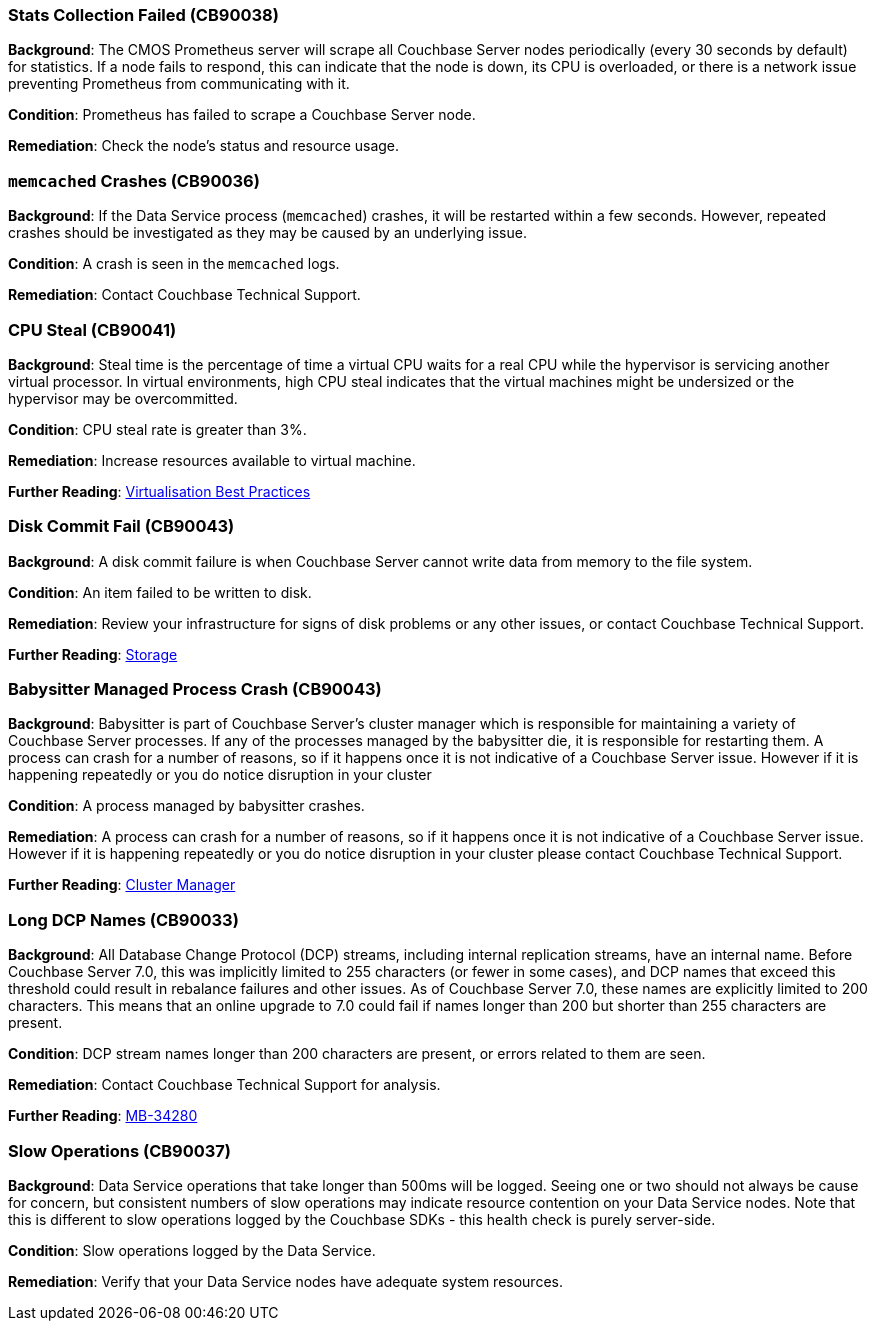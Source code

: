// tag::group-cluster[]

[#CB90038]
=== Stats Collection Failed (CB90038)

*Background*: The CMOS Prometheus server will scrape all Couchbase Server nodes periodically (every 30 seconds by default) for statistics.
If a node fails to respond, this can indicate that the node is down, its CPU is overloaded, or there is a network issue preventing Prometheus from communicating with it.

*Condition*: Prometheus has failed to scrape a Couchbase Server node.

*Remediation*: Check the node's status and resource usage.

// end::group-cluster[]

// tag::group-node[]

[#CB90036]
=== `memcached` Crashes (CB90036)

*Background*: If the Data Service process (`memcached`) crashes, it will be restarted within a few seconds.
However, repeated crashes should be investigated as they may be caused by an underlying issue.

*Condition*: A crash is seen in the `memcached` logs.

*Remediation*: Contact Couchbase Technical Support.

[#CB90041]
=== CPU Steal (CB90041)

*Background*: Steal time is the percentage of time a virtual CPU waits for a real CPU while the hypervisor is servicing another virtual processor.
In virtual environments, high CPU steal indicates that the virtual machines might be undersized or the hypervisor may be overcommitted.

*Condition*: CPU steal rate is greater than 3%.

*Remediation*: Increase resources available to virtual machine.

*Further Reading*: https://docs.couchbase.com/server/current/install/best-practices-vm.html[Virtualisation Best Practices]

[#CB90043]
=== Disk Commit Fail (CB90043)

*Background*: A disk commit failure is when Couchbase Server cannot write data from memory to the file system.

*Condition*: An item failed to be written to disk.

*Remediation*: Review your infrastructure for signs of disk problems or any other issues, or contact Couchbase Technical Support.

*Further Reading*: https://docs.couchbase.com/server/current/learn/buckets-memory-and-storage/storage.html[Storage]

[#CB90044]
=== Babysitter Managed Process Crash (CB90043)

*Background*: Babysitter is part of Couchbase Server's cluster manager which is responsible for maintaining a variety of Couchbase Server processes.
If any of the processes managed by the babysitter die, it is responsible for restarting them.
A process can crash for a number of reasons, so if it happens once it is not indicative of a Couchbase Server issue.
However if it is happening repeatedly or you do notice disruption in your cluster 

*Condition*: A process managed by babysitter crashes.

*Remediation*: A process can crash for a number of reasons, so if it happens once it is not indicative of a Couchbase Server issue.
However if it is happening repeatedly or you do notice disruption in your cluster please contact Couchbase Technical Support.

*Further Reading*: https://docs.couchbase.com/server/current/learn/clusters-and-availability/cluster-manager.html[Cluster Manager]

// end::group-node[]

// tag::group-bucket[]

[#CB90033]
=== Long DCP Names (CB90033)

*Background*: All Database Change Protocol (DCP) streams, including internal replication streams, have an internal name.
Before Couchbase Server 7.0, this was implicitly limited to 255 characters (or fewer in some cases), and DCP names that exceed this threshold could result in rebalance failures and other issues.
As of Couchbase Server 7.0, these names are explicitly limited to 200 characters.
This means that an online upgrade to 7.0 could fail if names longer than 200 but shorter than 255 characters are present.

*Condition*: DCP stream names longer than 200 characters are present, or errors related to them are seen.

*Remediation*: Contact Couchbase Technical Support for analysis.

*Further Reading*: https://issues.couchbase.com/browse/MB-34280[MB-34280]

[#CB90037]
=== Slow Operations (CB90037)

*Background*: Data Service operations that take longer than 500ms will be logged.
Seeing one or two should not always be cause for concern, but consistent numbers of slow operations may indicate resource contention on your Data Service nodes.
Note that this is different to slow operations logged by the Couchbase SDKs - this health check is purely server-side.

*Condition*: Slow operations logged by the Data Service.

*Remediation*: Verify that your Data Service nodes have adequate system resources.

// end::group-bucket[]